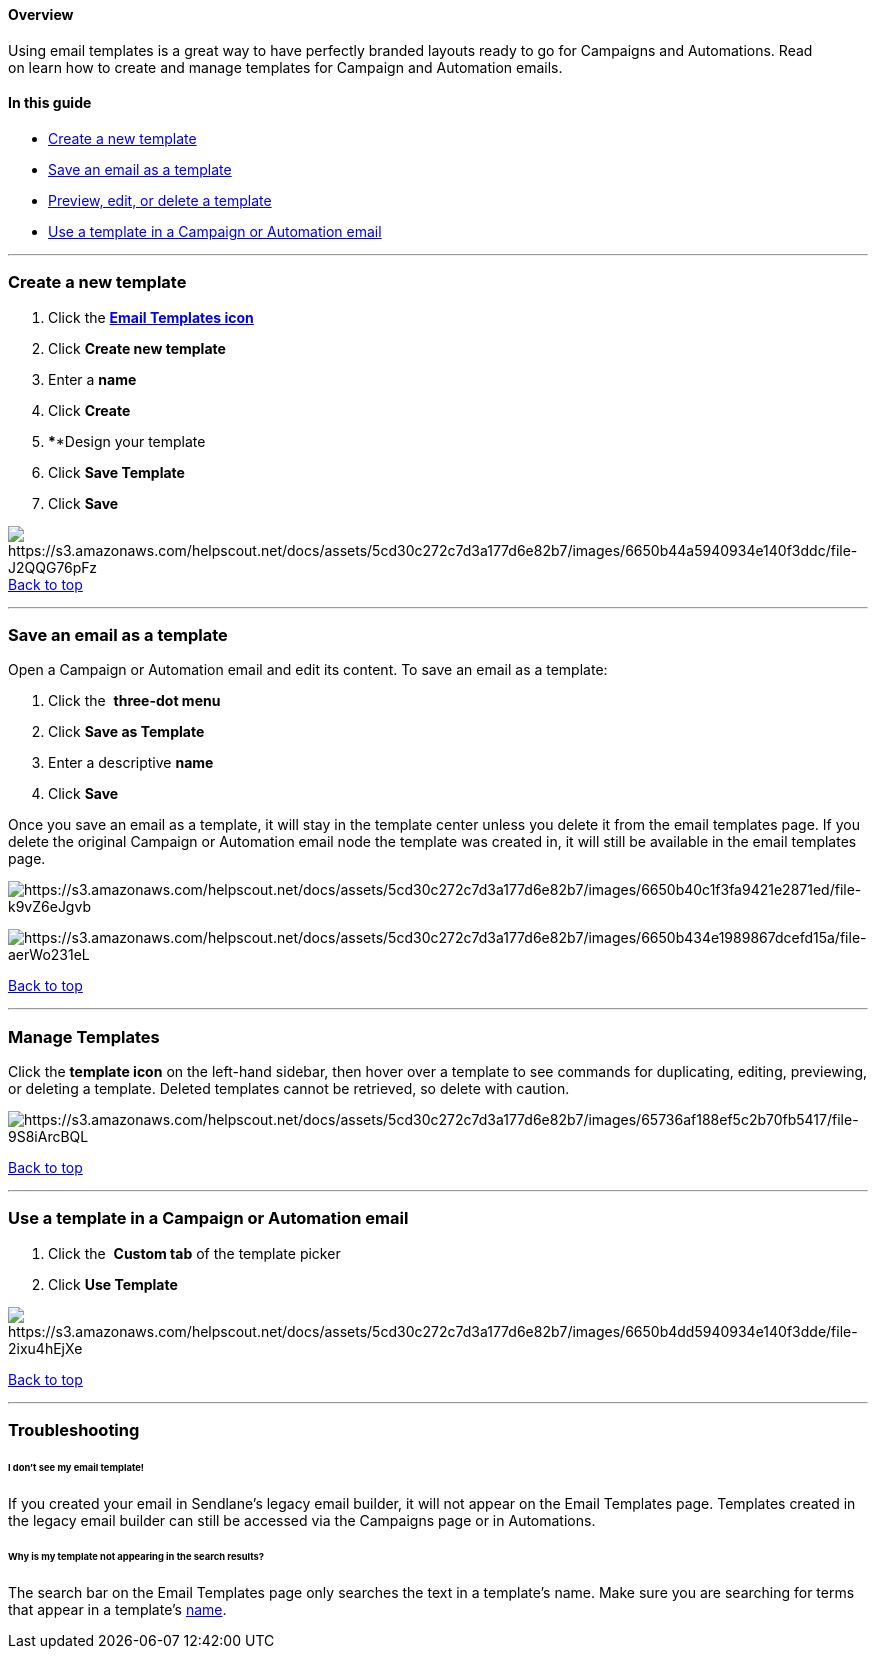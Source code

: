 ==== Overview

Using email templates is a great way to have perfectly branded layouts
ready to go for Campaigns and Automations. Read on learn how to create
and manage templates for Campaign and Automation emails.

==== In this guide

* link:#new[Create a new template]
* link:#save[Save an email as a template]
* link:#manage[Preview&#44; edit&#44; or delete a template]
* link:#use[Use a template in a Campaign or Automation email]

'''''

[[new]]
=== Create a new template

. Click the https://app.sendlane.com/templates[*Email Templates icon*]
. Click *Create new template* 
. [#name]#Enter a *name* #
. Click *Create*
. ****Design your template
. Click *Save Template* 
. Click *Save*

image:https://s3.amazonaws.com/helpscout.net/docs/assets/5cd30c272c7d3a177d6e82b7/images/6650b44a5940934e140f3ddc/file-J2QQG76pFz.gif[https://s3.amazonaws.com/helpscout.net/docs/assets/5cd30c272c7d3a177d6e82b7/images/6650b44a5940934e140f3ddc/file-J2QQG76pFz] +
link:#top[Back to top]

'''''

[[save]]
=== Save an email as a template

Open a Campaign or Automation email and edit its content. To save an
email as a template:

. Click the  *three-dot menu* 
. Click *Save as Template* 
. Enter a descriptive *name* 
. Click *Save* 

Once you save an email as a template, it will stay in the template
center unless you delete it from the email templates page. If you delete
the original Campaign or Automation email node the template was created
in, it will still be available in the email templates page.

image:https://s3.amazonaws.com/helpscout.net/docs/assets/5cd30c272c7d3a177d6e82b7/images/6650b40c1f3fa9421e2871ed/file-k9vZ6eJgvb.png[https://s3.amazonaws.com/helpscout.net/docs/assets/5cd30c272c7d3a177d6e82b7/images/6650b40c1f3fa9421e2871ed/file-k9vZ6eJgvb]

image:https://s3.amazonaws.com/helpscout.net/docs/assets/5cd30c272c7d3a177d6e82b7/images/6650b434e1989867dcefd15a/file-aerWo231eL.png[https://s3.amazonaws.com/helpscout.net/docs/assets/5cd30c272c7d3a177d6e82b7/images/6650b434e1989867dcefd15a/file-aerWo231eL]

link:#top[Back to top]

'''''

[[manage]]
=== Manage Templates

Click the *template icon* on the left-hand sidebar, then hover over a
template to see commands for duplicating, editing, previewing, or
deleting a template. Deleted templates cannot be retrieved, so delete
with caution.

image:https://s3.amazonaws.com/helpscout.net/docs/assets/5cd30c272c7d3a177d6e82b7/images/65736af188ef5c2b70fb5417/file-9S8iArcBQL.png[https://s3.amazonaws.com/helpscout.net/docs/assets/5cd30c272c7d3a177d6e82b7/images/65736af188ef5c2b70fb5417/file-9S8iArcBQL]

link:#top[Back to top]

'''''

[[use]]
=== Use a template in a Campaign or Automation email

. Click the  *Custom tab* of the template picker 
. Click *Use Template*

image:https://s3.amazonaws.com/helpscout.net/docs/assets/5cd30c272c7d3a177d6e82b7/images/6650b4dd5940934e140f3dde/file-2ixu4hEjXe.gif[https://s3.amazonaws.com/helpscout.net/docs/assets/5cd30c272c7d3a177d6e82b7/images/6650b4dd5940934e140f3dde/file-2ixu4hEjXe]

link:#top[Back to top]

'''''

=== Troubleshooting

[[legacy]]
====== I don't see my email template!

If you created your email in Sendlane's legacy email builder, it will
not appear on the Email Templates page. Templates created in the legacy
email builder can still be accessed via the Campaigns page or in
Automations.

[[search]]
====== Why is my template not appearing in the search results?

The search bar on the Email Templates page only searches the text in a
template's name. Make sure you are searching for terms that appear in a
template's link:#name[name].
